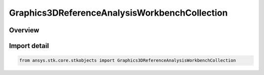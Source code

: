 Graphics3DReferenceAnalysisWorkbenchCollection
==============================================

.. py:class:: ansys.stk.core.stkobjects.Graphics3DReferenceAnalysisWorkbenchCollection

   Bases: :py:class:`~ansys.stk.core.stkobjects.IGraphics3DReferenceAnalysisWorkbenchCollection`

   Collection of reference vectors, axes, points, planes and angles (3D Graphics, Vector Geometry Tool).

.. py:currentmodule:: Graphics3DReferenceAnalysisWorkbenchCollection

Overview
--------


Import detail
-------------

.. code-block:: python

    from ansys.stk.core.stkobjects import Graphics3DReferenceAnalysisWorkbenchCollection



